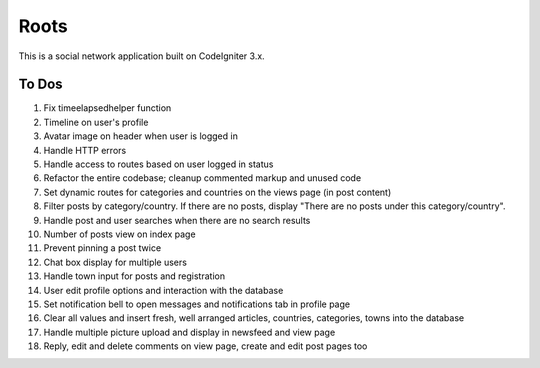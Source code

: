 ###################
Roots
###################

This is a social network application built on CodeIgniter 3.x.

*******************
To Dos
*******************
1. Fix timeelapsedhelper function
2. Timeline on user's profile
3. Avatar image on header when user is logged in
4. Handle HTTP errors
5. Handle access to routes based on user logged in status
6. Refactor the entire codebase; cleanup commented markup and unused code
7. Set dynamic routes for categories and countries on the views page (in post content)
8. Filter posts by category/country. If there are no posts, display "There are no posts under this category/country".  
9. Handle post and user searches when there are no search results
10. Number of posts view on index page
11. Prevent pinning a post twice
12. Chat box display for multiple users
13. Handle town input for posts and registration
14. User edit profile options and interaction with the database
15. Set notification bell to open messages and notifications tab in profile page
16. Clear all values and insert fresh, well arranged articles, countries, categories, towns into the database
17. Handle multiple picture upload and display in newsfeed and view page
18. Reply, edit and delete comments on view page, create and edit post pages too
 
